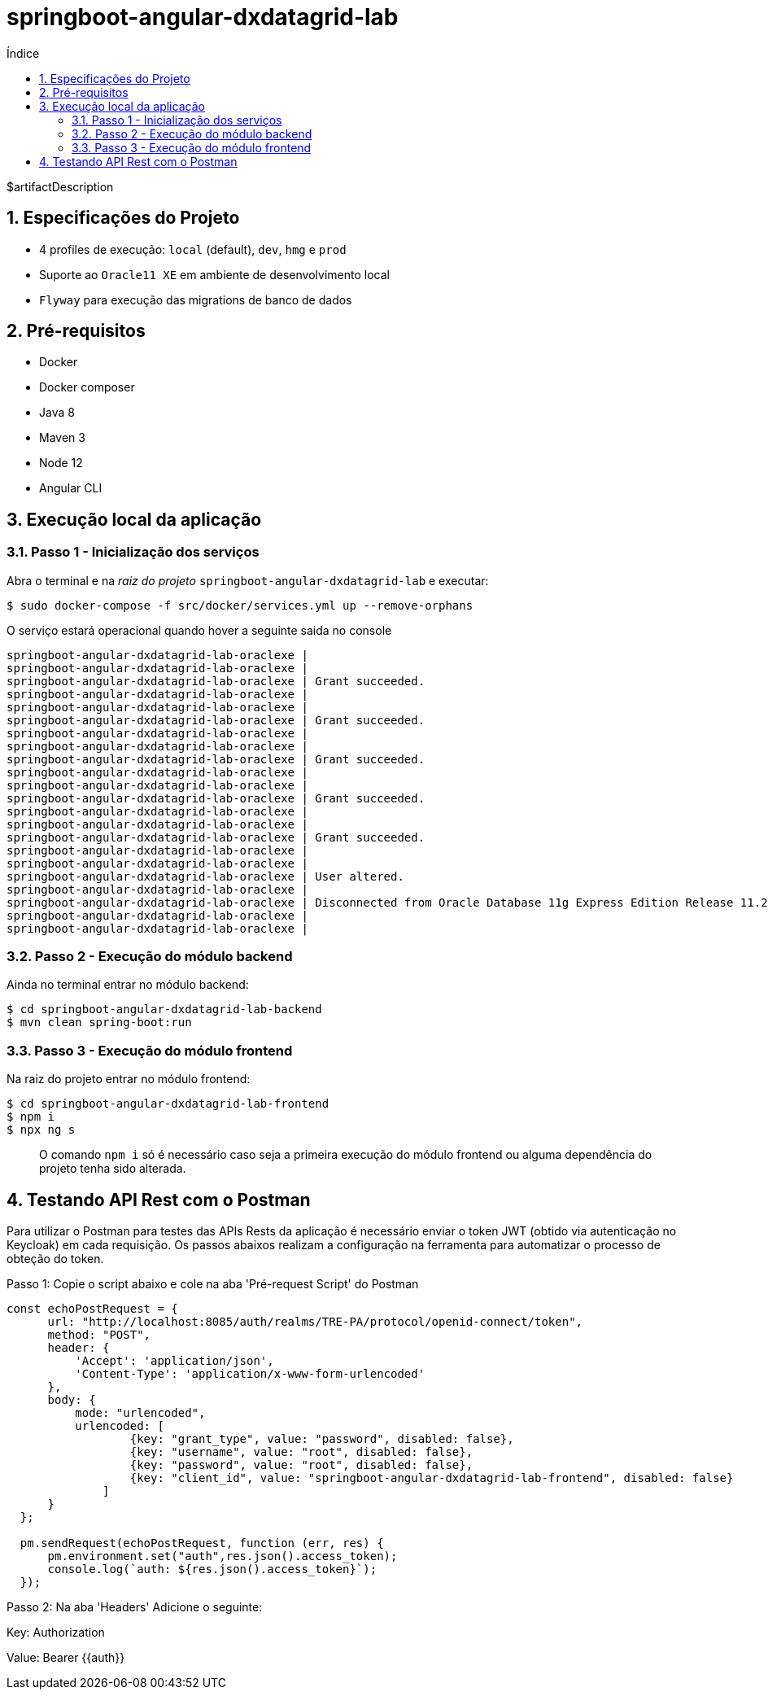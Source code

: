= springboot-angular-dxdatagrid-lab
:toc:
:toc-title: Índice
:sectnums:

$artifactDescription

== Especificações do Projeto

- 4 profiles de execução: `local` (default), `dev`, `hmg` e `prod`
- Suporte ao `Oracle11 XE` em ambiente de desenvolvimento local
- `Flyway` para execução das migrations de banco de dados


== Pré-requisitos

* Docker
* Docker composer
* Java 8
* Maven 3
* Node 12
* Angular CLI

== Execução local da aplicação


=== Passo 1 - Inicialização dos serviços

Abra o terminal e na _raiz do projeto_ `springboot-angular-dxdatagrid-lab` e executar:

[source,shell]
----
$ sudo docker-compose -f src/docker/services.yml up --remove-orphans
----

O serviço estará operacional quando hover a seguinte saida no console

[source, log]
----
springboot-angular-dxdatagrid-lab-oraclexe |
springboot-angular-dxdatagrid-lab-oraclexe |
springboot-angular-dxdatagrid-lab-oraclexe | Grant succeeded.
springboot-angular-dxdatagrid-lab-oraclexe |
springboot-angular-dxdatagrid-lab-oraclexe |
springboot-angular-dxdatagrid-lab-oraclexe | Grant succeeded.
springboot-angular-dxdatagrid-lab-oraclexe |
springboot-angular-dxdatagrid-lab-oraclexe |
springboot-angular-dxdatagrid-lab-oraclexe | Grant succeeded.
springboot-angular-dxdatagrid-lab-oraclexe |
springboot-angular-dxdatagrid-lab-oraclexe |
springboot-angular-dxdatagrid-lab-oraclexe | Grant succeeded.
springboot-angular-dxdatagrid-lab-oraclexe |
springboot-angular-dxdatagrid-lab-oraclexe |
springboot-angular-dxdatagrid-lab-oraclexe | Grant succeeded.
springboot-angular-dxdatagrid-lab-oraclexe |
springboot-angular-dxdatagrid-lab-oraclexe |
springboot-angular-dxdatagrid-lab-oraclexe | User altered.
springboot-angular-dxdatagrid-lab-oraclexe |
springboot-angular-dxdatagrid-lab-oraclexe | Disconnected from Oracle Database 11g Express Edition Release 11.2.0.2.0 - 64bit Production
springboot-angular-dxdatagrid-lab-oraclexe |
springboot-angular-dxdatagrid-lab-oraclexe |
----


=== Passo 2 - Execução do módulo backend

Ainda no terminal entrar no módulo backend:

[source, shell]
----
$ cd springboot-angular-dxdatagrid-lab-backend
$ mvn clean spring-boot:run
----

=== Passo 3 - Execução do módulo frontend

Na raiz do projeto entrar no módulo frontend:

[source, shell]
----
$ cd springboot-angular-dxdatagrid-lab-frontend
$ npm i
$ npx ng s
----

> O comando `npm i` só é necessário caso seja a primeira execução do módulo frontend ou alguma dependência do projeto tenha sido alterada.

== Testando API Rest com o Postman

Para utilizar o Postman para testes das APIs Rests da aplicação é necessário enviar o token JWT (obtido via autenticação no Keycloak) 
em cada requisição. Os passos abaixos realizam a configuração na ferramenta para automatizar o processo de obteção do token.

Passo 1: Copie o script abaixo e cole na aba 'Pré-request Script' do Postman

```
const echoPostRequest = {
      url: "http://localhost:8085/auth/realms/TRE-PA/protocol/openid-connect/token",
      method: "POST",
      header: {
          'Accept': 'application/json',
          'Content-Type': 'application/x-www-form-urlencoded'
      },
      body: {
          mode: "urlencoded",
          urlencoded: [
                  {key: "grant_type", value: "password", disabled: false},
                  {key: "username", value: "root", disabled: false},
                  {key: "password", value: "root", disabled: false},
                  {key: "client_id", value: "springboot-angular-dxdatagrid-lab-frontend", disabled: false}
              ]
      }
  };
  
  pm.sendRequest(echoPostRequest, function (err, res) {
      pm.environment.set("auth",res.json().access_token);
      console.log(`auth: ${res.json().access_token}`);
  });

```

Passo 2: Na aba 'Headers' Adicione o seguinte:

Key: Authorization 
 
Value: Bearer {{auth}} 
